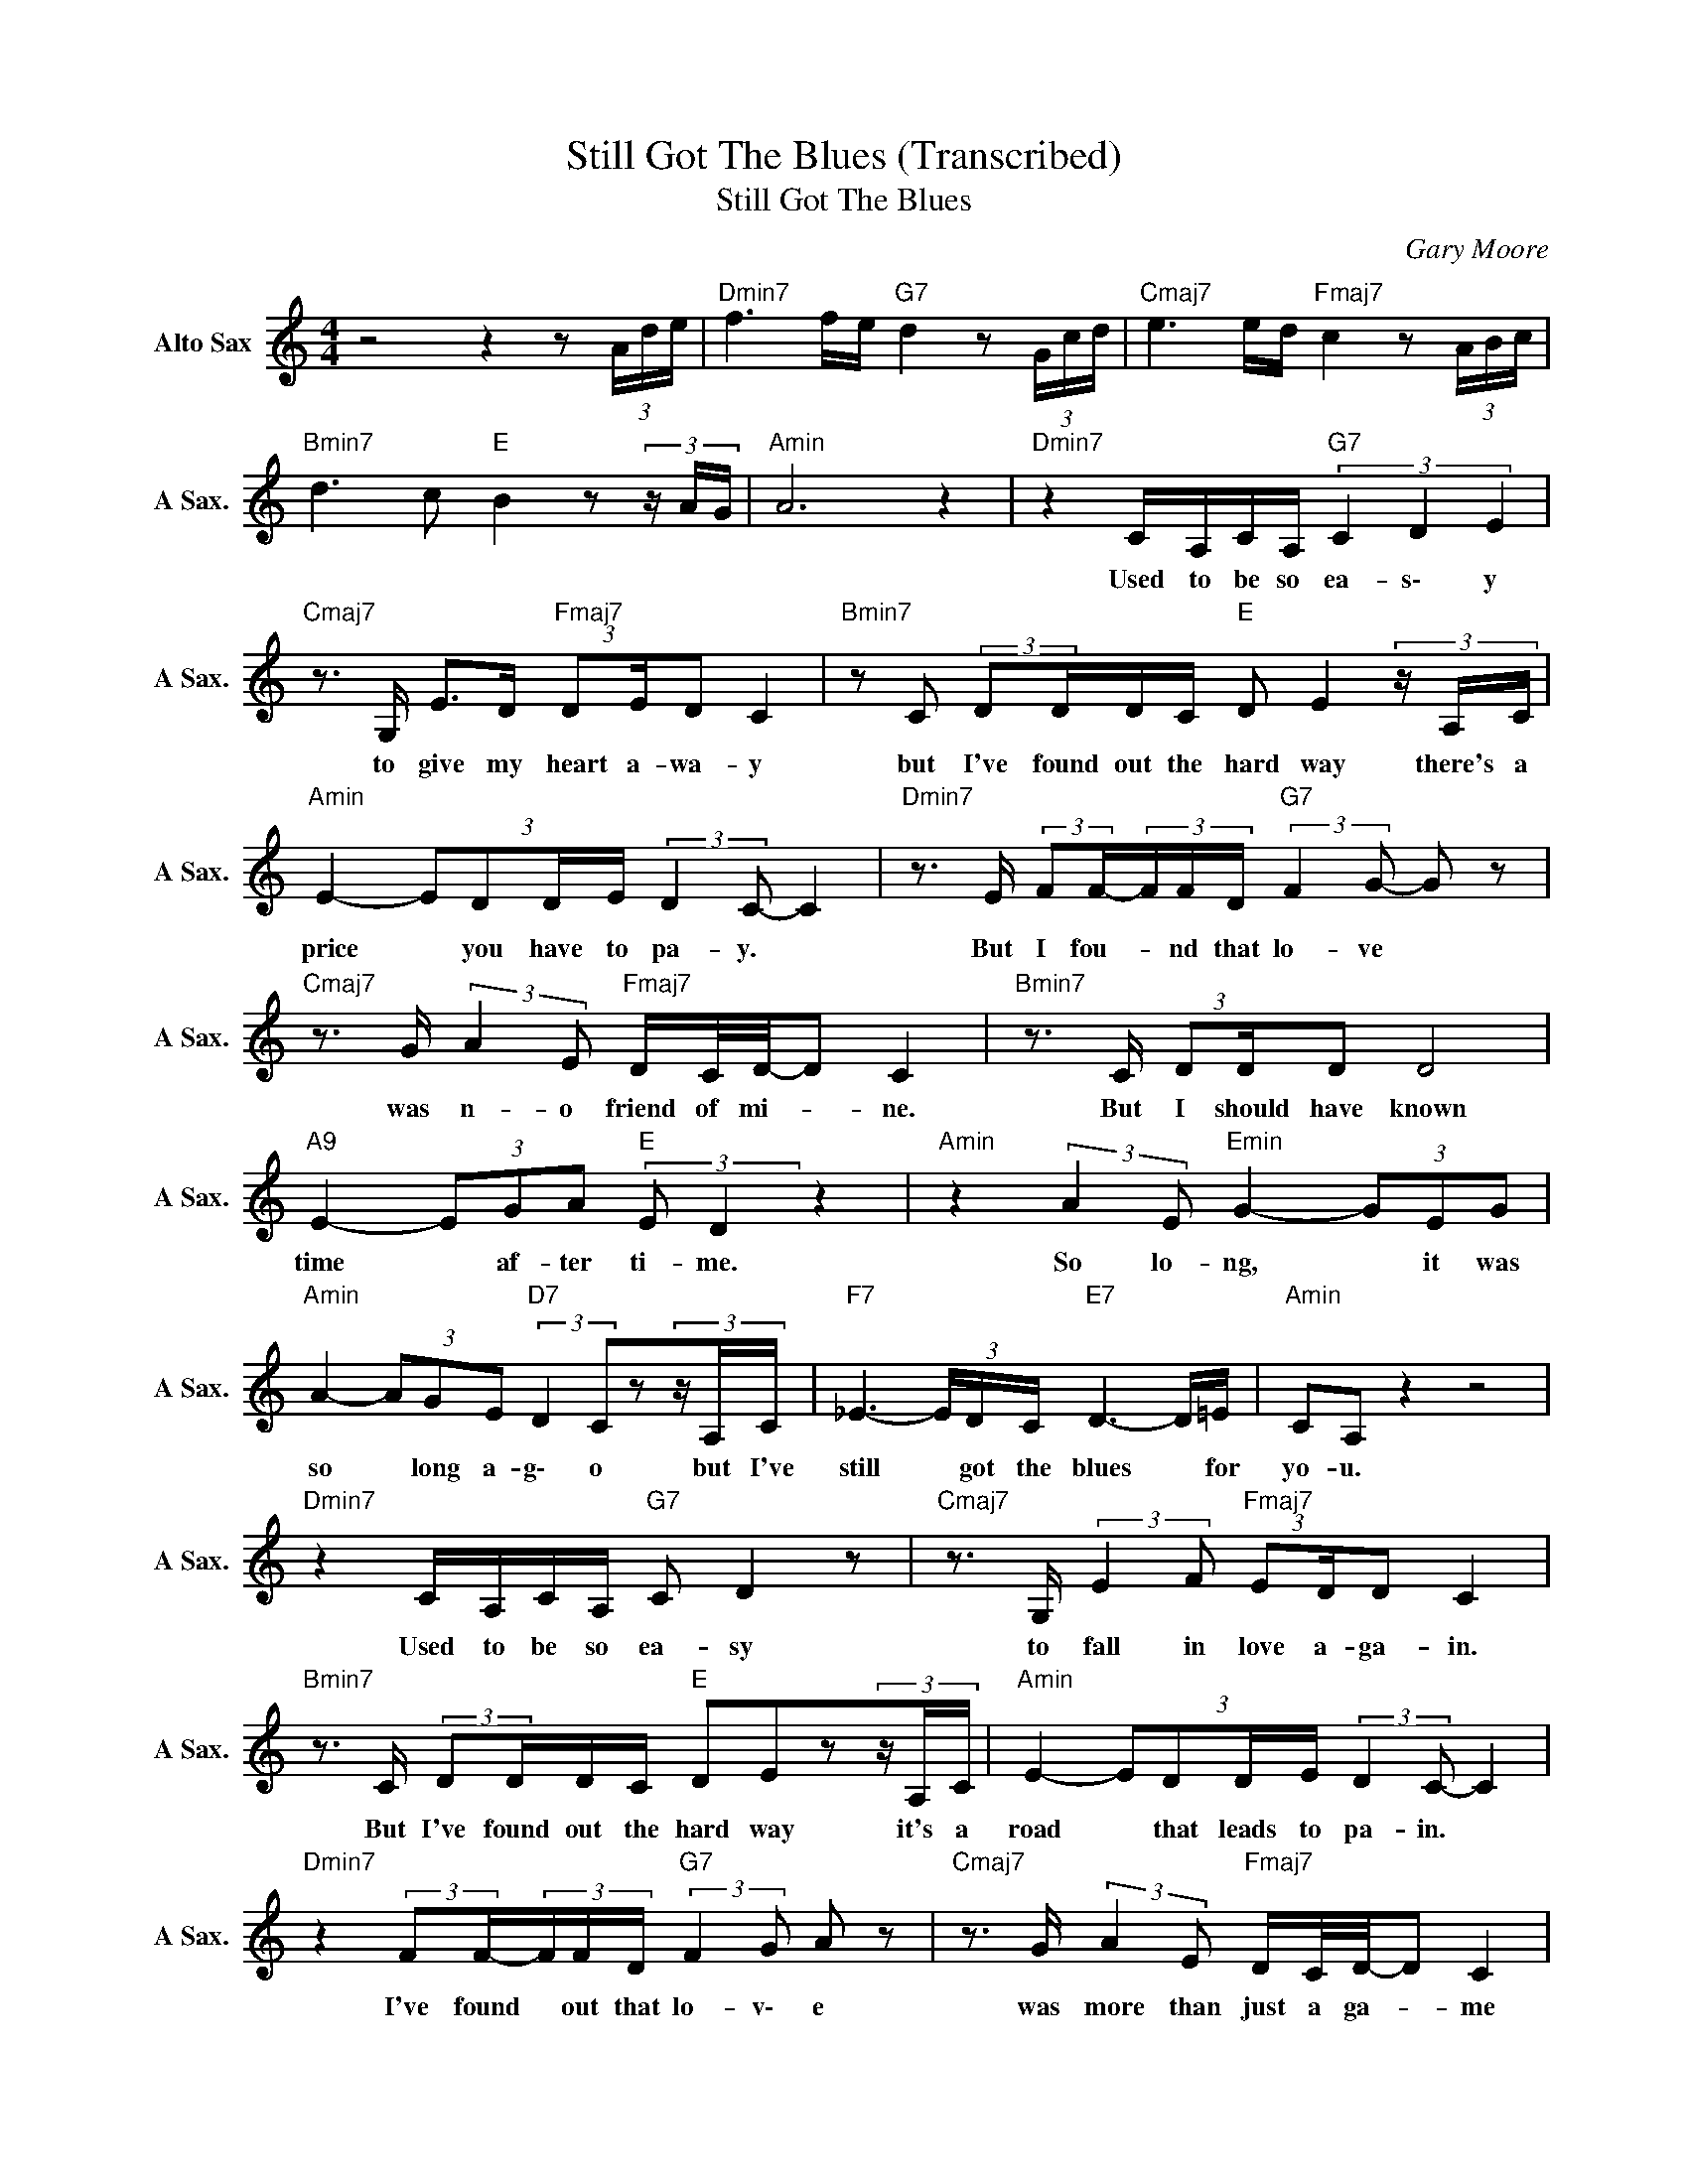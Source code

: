 X:1
T:Still Got The Blues (Transcribed)
T:Still Got The Blues
C:Gary Moore
Z:All Rights Reserved
L:1/16
M:4/4
K:C
V:1 treble nm="Alto Sax" snm="A Sax."
%%MIDI channel 4
%%MIDI program 65
V:1
 z8 z4 z2 (3Ade |"Dmin7" f6 fe"G7" d4 z2 (3Gcd |"Cmaj7" e6 ed"Fmaj7" c4 z2 (3ABc | %3
w: |||
"Bmin7" d6 c2"E " B4z2(3zAG |"Amin" A12 z4 |"Dmin7" z4 CA,CA,"G7" (3C4 D4 E4 | %6
w: ||Used ~to ~be so ~ea- s\- y|
"Cmaj7" z3 G, E2>D2"Fmaj7" (3:2:2D2ED2 C4 |"Bmin7" z2 C2 (3:2:2D2DDC"E " D2 E4(3zA,C | %8
w: to ~give my ~heart ~a- wa- y|but ~I've ~found out the ~hard ~way there's ~a|
"Amin" E4- (3:2:4E2D2DE (3:2:2D4 C2- C4 |"Dmin7" z3 E (3:2:2F2F-(3FFD"G7" (3:2:2F4 G2- G2 z2 | %10
w: ~price * ~you ~have ~to ~pa- y. *|But I fou- * nd that lo- ve *|
"Cmaj7" z3 G (3:2:2A4 E2"Fmaj7" DC/D/-D2 C4 |"Bmin7" z3 C (3:2:2D2DD2 D8 | %12
w: was ~n- o friend of mi- * ne.|But I ~should have known|
"A9" E4- (3E2G2A2"E " (3:2:2E2 D4 z4 |"Amin" z4 (3:2:2A4 E2"Emin" G4- (3G2E2G2 | %14
w: time * ~af- ter ti- me.|So lo- ng, * it was|
"Amin" A4- (3A2G2E2"D7" (3:2:2D4 C2z2(3zA,C |"F7" _E6- (3EDC"E7" D6- D=E |"Amin" C2A,2 z4 z8 | %17
w: ~so * ~long ~a- g\- o but ~I've|~still * ~got ~the ~blues * ~for|~yo- u.|
"Dmin7" z4 CA,CA,"G7" C2 D4 z2 |"Cmaj7" z3 G, (3:2:2E4 F2"Fmaj7" (3:2:2E2DD2 C4 | %19
w: Used ~to be so ea- sy|to ~fall ~in ~love ~a- ga- in.|
"Bmin7" z3 C (3:2:2D2DDC"E " D2E2z2(3zA,C |"Amin" E4- (3:2:4E2D2DE (3:2:2D4 C2- C4 | %21
w: But I've found out ~the hard ~way it's ~a|road * ~that ~leads ~to ~pa- in. *|
"Dmin7" z4 (3:2:2F2F-(3FFD"G7" (3:2:2F4 G2 A2 z2 |"Cmaj7" z3 G (3:2:2A4 E2"Fmaj7" DC/D/-D2 C4 | %23
w: I've ~found * out that lo- v\- e|was ~more ~than ~just ~a ~ga- * me|
"Bmin7" z3 C (3:2:2D2DD2 D4 z2 CD |"A9" E4- (3E2G2A2"E " (3:2:2E2 D4 z4 | %25
w: to play and to ~win but to|lose * just the sa- me.|
"Amin" z4 (3:2:2A4 E2 G2<"Emin"A2(3z2E2G2 |"Amin" A4- (3A2G2E2"D7" (3:2:2D4 C2z2(3zA,C | %27
w: S\- o lo- ng ~it ~was|~so * ~long ~a- g\- o but ~I|
"F7" _E6- (3EDC"E7" D2<D2 z3 =E |"Amin" C2 A,4 z2 z8 |"Bmin"z4(3:2:4z2D2DC"Emin" D4- (3D2C2D2 | %30
w: ~still * ~got ~the ~blu- es ~for|~yo- u.|So ~ma- ny ~years * since ~I've|
"Amin" E4 D4 (3:2:2D4 C2- C2 z2 |"Bmin" z4 (3:2:4D2D2DC"E " D2<E2(3z2E2G2 | %32
w: ~seen ~your ~fa- ce *|and here ~in ~my ~heart * there's ~an|
"Amin" A4 G4"Dmin" (3:2:2ED2D2 (3:2:2D2CG,2 |"Amin" A,8 z4 z2 (3Ade | %34
w: ~emp- ty ~spa- ce where you used to|~be. * * *|
"Dmin7" f6 fe"G7" d4 z2 (3Gcd |"Cmaj7" e6 ed"Fmaj7" c4 z2 (3ABc |"Bmin7" d6 dc"E " B4z2(3zAB | %37
w: |||
"Amin" c4 d4 e3 z z2 (3Ade |"Dmin7" f6 g2"G7" e2<d2z2(3Gcd |"Cmaj7" e4- eged"Fmaj7" c4 z2 (3ABc | %40
w: |||
"Bmin7" d4 d4 d2<d2- d2 (3:2:2z2 B |"E7" d'2>b2 age2- e4 z4 | %42
w: ||
"Amin" z4 (3:2:2A4 E2"Emin" G2A2(3z2E2G2 |"Amin" A4- (3A2G2E2"D7" (3:2:2D4 C2z2(3zA,C | %44
w: S\- o ~lo- ng ~it ~was|~so * ~long ~a- g\- o but ~I|
"F7" _E6- (3EDC"E7" D2<=E2 z3 E |"Amin" C2A,2- A,4 z4 z2 EG | %46
w: ~still * ~got ~the ~blu- es ~for|~yo- u. * Though the|
"Amin" A4- (3A2G2E2"Emin" (3:2:2D4 z2 z2 EG |"Amin" A4- (3A2G2E2"D7" (3:2:2D4 C2 z3 C | %48
w: days * come ~and go, there is|one * thing I kno- w, I've|
"F7" _E12- (3E2D2C2 |"Eaug" E4- E2C2"Amin" A,6 (3Ade |"Dmin7" f6 fe"G7" d4 z2 (3Gcd | %51
w: ~still * ~got ~the|~blues * for you. * * *||
"Cmaj7" e6 ed"Fmaj7" c4 z2 (3ABc |"Bmin7" d6 c2"E " B4z2(3zAB |"Amin" c4 d4"E7" e3 z z2 (3Ade | %54
w: |||
"Dmin7" f6 g2"G7" e2<d2z2(3Gcd |"Cmaj7" e2f2 e2d2"Fmaj7" c4 z2 (3ABc | %56
w: ||
"Bmin7" d4- d2<c2"E " B6 (3EAG |"Amin""E7" A12 z2 (3Ade |"Dmin7" f6 fe"G7" d4 z2 (3Gcd | %59
w: |||
"Cmaj7" e6 ed"Fmaj7" c4 z2 (3ABc |"Bmin7" d6 c2"E " B4z2(3zAB | %61
w: ||
"Amin" (3c2A2c2 (3d2B2d2"E7" e3 z z2 (3Ade |"Dmin7" f6 g2"G7" e2<d2z2(3zcd | %63
w: ||
"Cmaj7" e2f2 e2d2"Fmaj7" d2 c4 (3ABc |"Bmin7" d8 B4 G4 |"E7" E16 |"Amin" A8 c2B2 A2G2 | %67
w: ||||
"Emin7" E2D2 C2B,2 A,2G,2 F,2G,2 |"Amin" A,16 |] %69
w: ||

